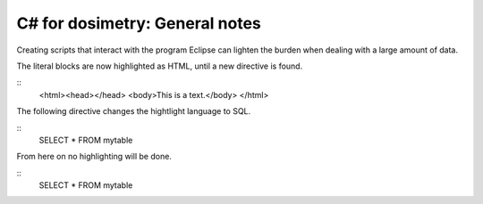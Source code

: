 ***************************
C# for dosimetry: General notes
***************************

Creating scripts that interact with the program Eclipse can lighten the burden when dealing with a large amount of data.

.. highlight:: html

The literal blocks are now highlighted as HTML, until a new directive is found.

::
   <html><head></head>
   <body>This is a text.</body>
   </html>

The following directive changes the hightlight language to SQL.

.. highlight:: sql

::
   SELECT * FROM mytable

.. highlight:: none

From here on no highlighting will be done.

::
   SELECT * FROM mytable
